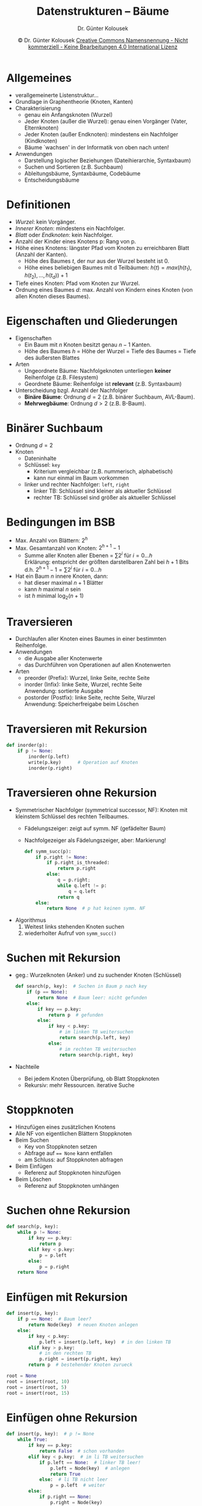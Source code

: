 #+TITLE: Datenstrukturen -- Bäume
#+AUTHOR: Dr. Günter Kolousek
#+DATE: \copy Dr. Günter Kolousek \hspace{12ex} [[http://creativecommons.org/licenses/by-nc-nd/4.0/][Creative Commons Namensnennung - Nicht kommerziell - Keine Bearbeitungen 4.0 International Lizenz]]

#+OPTIONS: H:1 toc:nil
#+LATEX_CLASS: beamer
#+LATEX_CLASS_OPTIONS: [presentation]
#+BEAMER_THEME: Execushares
#+COLUMNS: %45ITEM %10BEAMER_ENV(Env) %10BEAMER_ACT(Act) %4BEAMER_COL(Col) %8BEAMER_OPT(Opt)

#+LATEX_HEADER:\usepackage{pgfpages}
# +LATEX_HEADER:\pgfpagesuselayout{2 on 1}[a4paper,border shrink=5mm]u
# +LATEX: \mode<handout>{\setbeamercolor{background canvas}{bg=black!5}}
#+LATEX_HEADER:\usepackage{xspace}
#+LATEX: \newcommand{\cpp}{C++\xspace}

#+LATEX_HEADER: \newcommand{\N}{\ensuremath{\mathbb{N}}\xspace}
#+LATEX_HEADER: \newcommand{\R}{\ensuremath{\mathbb{R}}\xspace}
#+LATEX_HEADER: \newcommand{\Z}{\ensuremath{\mathbb{Z}}\xspace}
#+LATEX_HEADER: \newcommand{\Q}{\ensuremath{\mathbb{Q}}\xspace}
# +LATEX_HEADER: \renewcommand{\C}{\ensuremath{\mathbb{C}}\xspace}
#+LATEX_HEADER: \renewcommand{\P}{\ensuremath{\mathcal{P}}\xspace}
#+LATEX_HEADER: \newcommand{\sneg}[1]{\ensuremath{\overline{#1}}\xspace}
#+LATEX_HEADER: \renewcommand{\mod}{\mbox{ mod }}

#+LATEX_HEADER: \newcommand{\eps}{\ensuremath{\varepsilon}\xspace}
# +LATEX_HEADER: \newcommand{\sub}[1]{\textsubscript{#1}}
# +LATEX_HEADER: \newcommand{\super}[1]{\textsuperscript{#1}}
#+LATEX_HEADER: \newcommand{\union}{\ensuremath{\cup}}

#+LATEX_HEADER: \newcommand{\sseq}{\ensuremath{\subseteq}\xspace}

#+LATEX_HEADER: \usepackage{textcomp}
#+LATEX_HEADER: \usepackage{ucs}
#+LaTeX_HEADER: \usepackage{float}

# +LaTeX_HEADER: \shorthandoff{"}

#+LATEX_HEADER: \newcommand{\imp}{\ensuremath{\rightarrow}\xspace}
#+LATEX_HEADER: \newcommand{\ar}{\ensuremath{\rightarrow}\xspace}
#+LATEX_HEADER: \newcommand{\bicond}{\ensuremath{\leftrightarrow}\xspace}
#+LATEX_HEADER: \newcommand{\biimp}{\ensuremath{\leftrightarrow}\xspace}
#+LATEX_HEADER: \newcommand{\conj}{\ensuremath{\wedge}\xspace}
#+LATEX_HEADER: \newcommand{\disj}{\ensuremath{\vee}\xspace}
#+LATEX_HEADER: \newcommand{\anti}{\ensuremath{\underline{\vee}}\xspace}
#+LATEX_HEADER: \newcommand{\lnegx}{\ensuremath{\neg}\xspace}
#+LATEX_HEADER: \newcommand{\lequiv}{\ensuremath{\Leftrightarrow}\xspace}
#+LATEX_HEADER: \newcommand{\limp}{\ensuremath{\Rightarrow}\xspace}
#+LATEX_HEADER: \newcommand{\aR}{\ensuremath{\Rightarrow}\xspace}
#+LATEX_HEADER: \newcommand{\lto}{\ensuremath{\leadsto}\xspace}

#+LATEX_HEADER: \renewcommand{\neg}{\ensuremath{\lnot}\xspace}

#+LATEX_HEADER: \newcommand{\eset}{\ensuremath{\emptyset}\xspace}

* Allgemeines
\vspace{1em}
- verallgemeinerte Listenstruktur...
- Grundlage in Graphentheorie (Knoten, Kanten)
- Charakterisierung
  - genau ein Anfangsknoten (Wurzel)
  - Jeder Knoten (außer die Wurzel): genau einen Vorgänger (Vater,
    Elternknoten)
  - Jeder Knoten (außer Endknoten): mindestens ein Nachfolger (Kindknoten)
  - Bäume `wachsen' in der Informatik von oben nach unten!
- Anwendungen
  - Darstellung logischer Beziehungen (Dateihierarchie, Syntaxbaum)
  - Suchen und Sortieren (z.B. Suchbaum)
  - Ableitungsbäume, Syntaxbäume, Codebäume
  - Entscheidungsbäume

* Definitionen 
- /Wurzel/: kein Vorgänger.
- /Innerer Knoten/: mindestens ein Nachfolger.
- /Blatt/ oder /Endknoten/: kein Nachfolger.
- Anzahl der Kinder eines Knotens p: Rang von p.
- Höhe eines Knotens: längster Pfad vom Knoten zu erreichbaren
  Blatt (Anzahl der Kanten).
  - Höhe des Baumes $t$, der nur aus der Wurzel besteht ist 0.
  - Höhe eines beliebigen Baumes mit d Teilbäumen:
    $h(t) = max(h(t_1), h(t_2),...,h(t_d)) + 1$
- Tiefe eines Knoten: Pfad vom Knoten zur Wurzel.
- Ordnung eines Baumes $d$: max. Anzahl von Kindern eines Knoten (von
  allen Knoten dieses Baumes).

* Eigenschaften und Gliederungen
- Eigenschaften
  - Ein Baum mit $n$ Knoten besitzt genau $n-1$ Kanten.
  - Höhe des Baumes $h$ = Höhe der Wurzel = Tiefe des Baumes =
    Tiefe des äußersten Blattes
- Arten
  - Ungeordnete Bäume: Nachfolgeknoten unterliegen *keiner*
    Reihenfolge (z.B. Filesystem)
  - Geordnete Bäume: Reihenfolge ist *relevant* (z.B. Syntaxbaum)
- Unterscheidung bzgl. Anzahl der Nachfolger
  - *Binäre Bäume*: Ordnung $d = 2$ (z.B. binärer Suchbaum, AVL-Baum).
  - *Mehrwegbäume*: Ordnung $d > 2$ (z.B. B-Baum).

* Binärer Suchbaum
- Ordnung $d=2$
- Knoten
  - Dateninhalte
  - Schlüssel: =key=
    - Kriterium vergleichbar (z.B. nummerisch, alphabetisch)
    - kann nur einmal im Baum vorkommen
  - linker und rechter Nachfolger: =left=, =right=
    - linker TB: Schlüssel sind kleiner als aktueller Schlüssel
    - rechter TB: Schlüssel sind größer als aktueller Schlüssel

* Bedingungen im BSB
- Max. Anzahl von Blättern: $2^h$
- Max. Gesamtanzahl von Knoten: $2^{h+1}-1$
  - Summe aller Knoten aller Ebenen = $\sum 2^i$ für $i=0{\ldots}h$ \\
    Erklärung: entspricht der größten darstellbaren Zahl bei $h+1$ Bits
    d.h. $2^{h+1} -1 = \sum 2^i$ für $i=0{\ldots}h$
- Hat ein Baum $n$ innere Knoten, dann:
  - hat dieser maximal $n+1$ Blätter
  - kann $h$ maximal $n$ sein
  - ist $h$ minimal $\log_2(n+1)$

* Traversieren
- Durchlaufen aller Knoten eines Baumes in einer bestimmten Reihenfolge.
- Anwendungen
  - die Ausgabe aller Knotenwerte
  - das Durchführen von Operationen auf allen Knotenwerten
- Arten
  - preorder (Prefix): Wurzel, linke Seite, rechte Seite
  - inorder (Infix): linke Seite, Wurzel, rechte Seite\\
       Anwendung: sortierte Ausgabe
  - postorder (Postfix): linke Seite, rechte Seite, Wurzel\\
       Anwendung: Speicherfreigabe beim Löschen

* Traversieren mit Rekursion
#+begin_src python
def inorder(p):
    if p != None:
        inorder(p.left)
        write(p.key)      # Operation auf Knoten
        inorder(p.right)
#+end_src

* Traversieren ohne Rekursion
\vspace{1.5em}
- Symmetrischer Nachfolger (symmetrical successor, NF):
  Knoten mit kleinstem Schlüssel des rechten Teilbaumes.
  - Fädelungszeiger: zeigt auf symm. NF (gefädelter Baum)
  - Nachfolgezeiger als Fädelungszeiger, aber: Markierung!
    #+latex: {\footnotesize
    #+begin_src python
    def symm_succ(p):
        if p.right != None:
            if p.right_is_threaded:
                return p.right
            else:
                q = p.right;
                while q.left != p:
                    q = q.left
                return q
        else:
            return None  # p hat keinen symm. NF
    #+end_src
    #+latex: }
- Algorithmus
  1. Weitest links stehenden Knoten suchen
  2. wiederholter Aufruf von =symm_succ()=

* Suchen mit Rekursion
\vspace{1em}
- geg.: Wurzelknoten (Anker) und zu suchender Knoten (Schlüssel)
  #+latex: {\footnotesize
  #+begin_src python
   def search(p, key):  # Suchen in Baum p nach key
       if (p == None):
           return None  # Baum leer: nicht gefunden
       else:
           if key == p.key:
               return p  # gefunden
           else:
               if key < p.key:
                   # im linken TB weitersuchen
                   return search(p.left, key)
               else:
                   # im rechten TB weitersuchen
                   return search(p.right, key)
  #+end_src
  #+latex: }
- Nachteile
  - Bei jedem Knoten Überprüfung, ob Blatt
    \lto Stoppknoten
  - Rekursiv: mehr Ressourcen. \lto iterative Suche

* Stoppknoten
- Hinzufügen eines zusätzlichen Knotens
- Alle NF von eigentlichen Blättern \lto Stoppknoten
- Beim Suchen
  - Key von Stoppknoten setzen
  - Abfrage auf ~== None~ kann entfallen
  - am Schluss: auf Stoppknoten abfragen
- Beim Einfügen
  - Referenz auf Stoppknoten hinzufügen
- Beim Löschen
  - Referenz auf Stoppknoten umhängen

* Suchen ohne Rekursion
#+begin_src python
def search(p, key):
    while p != None:
        if key == p.key:
            return p
        elif key < p.key:
            p = p.left
        else:
            p = p.right
    return None
#+end_src

* Einfügen mit Rekursion
#+begin_src python
def insert(p, key):
    if p == None:  # Baum leer?
        return Node(key)  # neuen Knoten anlegen
    else:
        if key < p.key:
            p.left = insert(p.left, key)  # in den linken TB
        elif key > p.key:
            # in den rechten TB
            p.right = insert(p.right, key)
        return p  # bestehender Knoten zurueck
 
root = None
root = insert(root, 10)
root = insert(root, 5)
root = insert(root, 15)
#+end_src

* Einfügen ohne Rekursion
#+begin_src python
def insert(p, key):  # p != None
    while True:
        if key == p.key:
            return False  # schon vorhanden
        elif key < p.key:  # im li TB weitersuchen
            if p.left == None:  # linker TB leer!
                p.left = Node(key)  # anlegen
                return True
            else:  # li TB nicht leer
                p = p.left  # weiter
        else:
            if p.right == None:
                p.right = Node(key)
                return True
            else p = p.right
#+end_src

* Löschen
1. Zu löschenden Knoten suchen
2. Löschknoten = Blatt: löschen
3. Löschknoten = Knoten mit *einem* Teilbaum: kurzschließen
4. sonst: Löschknoten ersetzen durch (2 Möglichkeiten)
   a. den Knoten mit dem größten Wert aus dem linken Teilbaum
      (Knoten, der am weitesten rechts steht)
   b. den Knoten mit dem kleinsten Wert aus dem rechten Teilbaum
      (Knoten, der am weitesten links steht)

* Löschen -- 2
\footnotesize
#+begin_src python
def remove(p, key):  # mit call-per-reference!!!
    if p == None: pass  # Key nicht im Baum
    else:
        if key < p.key: remove(p.left, key)
        elif key > p.key: remove(p.right, key)
        else:  # p.key == key
            if p.left == None: p = p.right  # kurzschliessen
            elif p.right == None: p = p.left  # kurzschl.
            else:  # p.left != None und p.right != None
                q = parentSymmSucc(p)
                if p == q:  # re Kind von q ist symm. NF
                    p.key = q.right.key
                    q.right = q.right.right
                else:  # li Kind von q ist symm. NF
                    p.key = q.left.key
                    q.left = q.left.right
#+end_src

* Löschen -- 3
- Vater des symm NF
  #+begin_src python
  def parentSymmSucc(p):
      if p.right.left != None:
          p = p.right
          while p.left.left != None:
              p = p.left
      return p
  #+end_src
- =remove= funktioniert nicht in Programmiersprachen, die ausschließlich
  "per-value" übergeben, daher:
  - =remove(p.left, key)= \lto ~p.left = remove(p.left, key)~
  - detto mit rechts
  - =return p= am Ende von =else= hinzufügen
- Speicher von Knoten wird nicht explizit freigegeben

* AVL Baum
- BSB kann degenerieren
  - beim Einfügen Umordnungen vornehmen \lto ausgeglichene
    Bäume
- Mathematiker Adelson-Velskii und Landis (1962)
- spezieller BSB
  - bei jedem Knoten unterscheidet sich die Tiefe des li
    TB von der des re TB um maximal 1.
  - Balance eines Knoten p
    - bal(p) = h(p.right) $-$ h(p.left)
  - d.h. drei zulässige Balancen: $-1, 0, +1$
- Vorteil: Geringerer Suchaufwand, da nicht degeneriert
  (Suchschritte: $O(\log_2(n))$ mit $n$ = max. Anzahl von Knoten)
- Nachteil: Höherer Aufwand bei Modifikationen

* Einfügen in AVL
1. Leerer Baum: fertig
2. p ist Vater des Blattes, an dem die Suche endet:
   - $\text{bal}(p) = +1$ \\
     #+Attr_LaTeX: height=2cm
     [[./avl1.png]]
   - $\text{bal}(p) = -1$ \\
     #+Attr_LaTeX: height=2cm
     [[./avl2.png]]

* Einfügen in AVL -- 2
- $\text{bal}(p) = 0$ \\
     #+Attr_LaTeX: height=4cm
     [[./avl3.png]]

  upin(p) wird aufgerufen, wenn: $\text{bal}(p) \in \{+1,-1\}$


* Funktion =upin=
Fall 1 [p ist *linkes* Kind seines Vaters $\varphi p$ ]
- Fall 1.1 [$\text{bal}(\varphi p) = +1$ ]
  #+Attr_LaTeX: height=1.5cm
  [[./avl4.png]]
- Fall 1.2 [$\text{bal}(\varphi p) = 0$ ]
  #+Attr_LaTeX: height=1.5cm
  [[./avl5.png]]

* Funktion =upin= -- 2
- Fall 1.3 [$\text{bal}(\varphi p) = -1$ ]
  #+Attr_LaTeX: height=1.5cm
  [[./avl6.png]]
- Fall 1.3.1 [$\text{bal}(p) = -1$ ]
  [[./avl7.png]]
  fertig!
      
* Funktion =upin= -- 3
- Fall 1.3.2 [$\text{bal}(p) = +1$ ]
  [[./avl8.png]]
  fertig!

* Mehrwegbäume
- Ordnung $d > 2$
- Implementierungsmöglichkeiten
  - Liste aller Kindknoten
  - Zeiger auf erstes Kind und Zeiger auf nächsten Bruderknoten
  - \lto B-Baum

* B-Baum
- ausgeglichener (balancierter), geordneter Mehrwegbaum
- Motivation
  - Speicherbedarf des Baumes > verfügbarer Hauptspeicher
  - Baum soll modifiziert werden können (löschen, einfügen).
  - Baum z.B. auf Festplatte speichern
  - #Plattenzugriffe soll minimiert werden (z.B. für DBMS)
- Prinzip
  - Knoten soll in einer 'Seite' (engl. page) Platz haben
    - füllt diese jedoch im allgemeinen nicht vollständig,
    - also noch Platz weitere Datensätze einzutragen.
  - Knoten
    - abwechselnd Seitenadressen (SA) und Datensätze (DS)
    - beginnend und endend mit SA (Ausnahme: Blätter).

* B-Baum -- 2
- Kriterium für kontrolliertes Wachstum gesucht
  - wie bei AVL
- B-Baum der Ordnung k hat folgende Eigenschaften:
  - Alle Blätter haben die gleiche Tiefe.
  - Jeder Knoten hat höchstens $k$ Kindknoten.
  - Jeder Knoten mit Ausnahme der Wurzel und der Blätter hat
    wenigstens $\mbox{ceil}(k/2)$ Kindknoten.
  - Die Wurzel hat wenigstens 2 Kindknoten (im Trivialfall, dass die
    ganzen Daten in einen Knoten passen, ist sie ein Blatt).
  - Jeder Knoten mit $i$ Kindknoten hat $i-1$ DS.

* B-Baum -- 3
- k ist so zu wählen, dass ein Knoten gerade noch auf einer
  Seite Platz hat.

- Wenn die DS sehr lange Informationsteile haben, kann man anstatt
  des DS nur den Schlüssel und eine Adresse speichern. Dadurch
  läßt sich $k$ größer wählen und der B-Baum hat eine geringere Höhe.

- Die Ordnung eines üblichen B-Baumes liegt etwa bei $100$ bis $200$.

- Ist $k = 199$, so haben B-Bäume mit bis zu $1 999 999$
  Schlüssel höchstens die Höhe $4$.

* B*-Baum
- Datensätze werden nur in den Blättern gespeichert.
- Zwischenknoten enthalten nur Schlüssel, die zur Steuerung des
  Suchvorganges dienen.
- Blätter enthalten nur Datensätze und sonst nichts.
- Vorteil: Innere Knoten können mehr Schlüssel enthalten. Der
  Baum wird breiter, hat aber weniger Ebenen (d.h. geringere Höhe).



